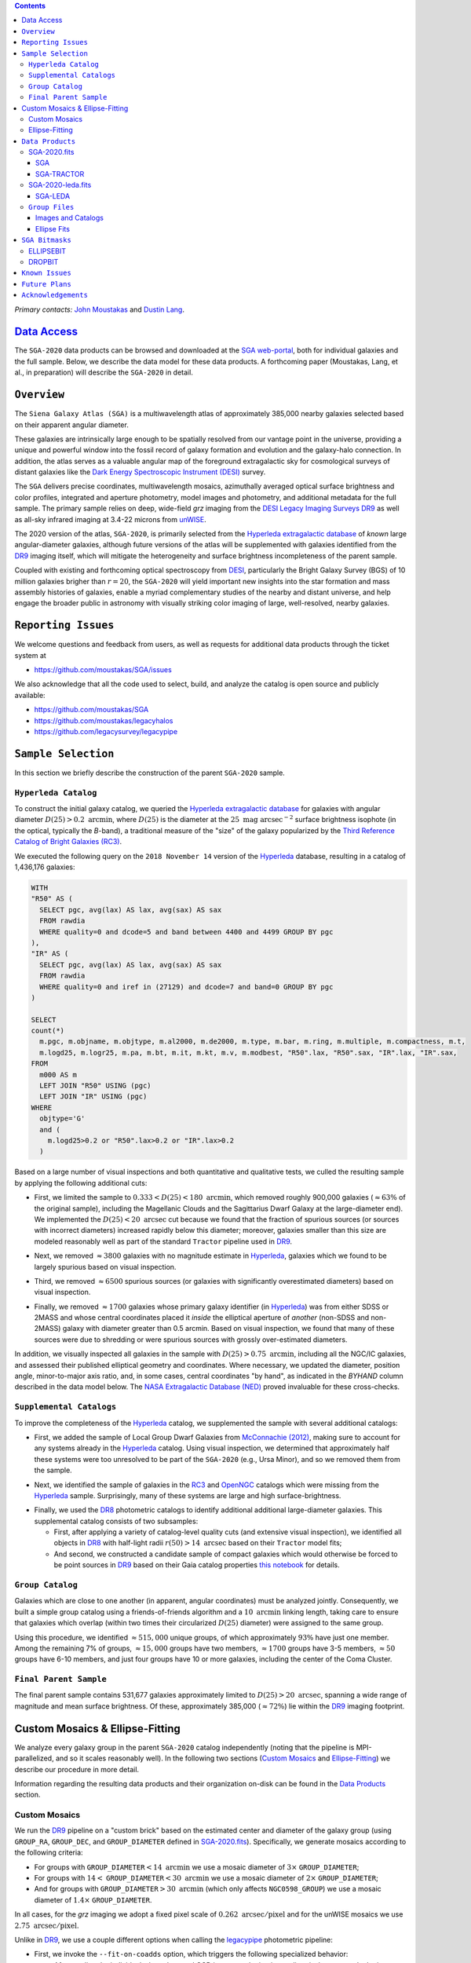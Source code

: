 .. title: Siena Galaxy Atlas 2020
.. slug: sga
.. tags: mathjax
.. description:

.. |deg|    unicode:: U+000B0 .. DEGREE SIGN
.. |Prime|    unicode:: U+02033 .. DOUBLE PRIME

.. class:: pull-right well

.. contents::

*Primary contacts:* `John Moustakas`_ and `Dustin Lang`_.

.. _`John Moustakas`: ../../contact/#other-experts
.. _`Dustin Lang`: ../../contact/#other-experts

`Data Access`_
==============

The ``SGA-2020`` data products can be browsed and downloaded at the `SGA
web-portal`_, both for individual galaxies and the full sample. Below, we
describe the data model for these data products. A forthcoming paper (Moustakas,
Lang, et al., in preparation) will describe the ``SGA-2020`` in detail.

``Overview``
============

The ``Siena Galaxy Atlas (SGA)`` is a multiwavelength atlas of approximately
385,000 nearby galaxies selected based on their apparent angular diameter.

These galaxies are intrinsically large enough to be spatially resolved from our
vantage point in the universe, providing a unique and powerful window into the
fossil record of galaxy formation and evolution and the galaxy-halo
connection. In addition, the atlas serves as a valuable angular map of the
foreground extragalactic sky for cosmological surveys of distant galaxies like
the `Dark Energy Spectroscopic Instrument (DESI)`_ survey.

The ``SGA`` delivers precise coordinates, multiwavelength mosaics, azimuthally
averaged optical surface brightness and color profiles, integrated and aperture
photometry, model images and photometry, and additional metadata for the full
sample. The primary sample relies on deep, wide-field *grz* imaging from the
`DESI Legacy Imaging Surveys DR9`_ as well as all-sky infrared imaging at 3.4-22
microns from `unWISE`_.

The 2020 version of the atlas, ``SGA-2020``, is primarily selected from the
`Hyperleda extragalactic database`_ of *known* large angular-diameter galaxies,
although future versions of the atlas will be supplemented with galaxies
identified from the `DR9`_ imaging itself, which will mitigate the heterogeneity
and surface brightness incompleteness of the parent sample.

Coupled with existing and forthcoming optical spectroscopy from `DESI`_,
particularly the Bright Galaxy Survey (BGS) of 10 million galaxies brigher than
:math:`r=20`, the ``SGA-2020`` will yield important new insights into the star
formation and mass assembly histories of galaxies, enable a myriad complementary
studies of the nearby and distant universe, and help engage the broader public
in astronomy with visually striking color imaging of large, well-resolved,
nearby galaxies.

.. 
 Historical & Scientific Context
 ===============================
 
 Nearby galaxies which are intrinsically large enough to be spatially
 well-resolved (from our vantage point in the universe) provide a unique and
 powerful window into the fossil record of galaxy formation and evolution. In
 these large angular-diameter systems we can carry out exceptionally detailed
 studies of their internal structure, global properties, faint, low
 surface-brightness features, and local and large-scale environments.

 Indeed, existing catalogs and imaging atlases of large, nearby galaxies such as
 the Third Reference Catalog of Bright Galaxies (RC3), the 2MASS Large Galaxy
 Atlas, and the NASA–Sloan Atlas, among others, have had a rich and outsized
 impact on our current understanding of galaxy formation.

``Reporting Issues``
====================

We welcome questions and feedback from users, as well as requests for additional
data products through the ticket system at

- https://github.com/moustakas/SGA/issues

We also acknowledge that all the code used to select, build, and analyze the
catalog is open source and publicly available:

- https://github.com/moustakas/SGA
- https://github.com/moustakas/legacyhalos
- https://github.com/legacysurvey/legacypipe

``Sample Selection``
====================

In this section we briefly describe the construction of the parent ``SGA-2020`` sample.

``Hyperleda Catalog``
---------------------

To construct the initial galaxy catalog, we queried the `Hyperleda extragalactic
database`_ for galaxies with angular diameter :math:`D(25)>0.2\
\mathrm{arcmin}`, where :math:`D(25)` is the diameter at the :math:`25\
\mathrm{mag\ arcsec}^{-2}` surface brightness isophote (in the optical,
typically the `B`-band), a traditional measure of the "size" of the galaxy
popularized by the `Third Reference Catalog of Bright Galaxies (RC3)`_.

We executed the following query on the ``2018 November 14`` version of the
`Hyperleda`_ database, resulting in a catalog of 1,436,176 galaxies:

.. code-block:: sql
                
   WITH
   "R50" AS (
     SELECT pgc, avg(lax) AS lax, avg(sax) AS sax
     FROM rawdia
     WHERE quality=0 and dcode=5 and band between 4400 and 4499 GROUP BY pgc
   ),
   "IR" AS (
     SELECT pgc, avg(lax) AS lax, avg(sax) AS sax
     FROM rawdia
     WHERE quality=0 and iref in (27129) and dcode=7 and band=0 GROUP BY pgc
   )
   
   SELECT
   count(*)
     m.pgc, m.objname, m.objtype, m.al2000, m.de2000, m.type, m.bar, m.ring, m.multiple, m.compactness, m.t, 
     m.logd25, m.logr25, m.pa, m.bt, m.it, m.kt, m.v, m.modbest, "R50".lax, "R50".sax, "IR".lax, "IR".sax,
   FROM
     m000 AS m
     LEFT JOIN "R50" USING (pgc)
     LEFT JOIN "IR" USING (pgc)
   WHERE
     objtype='G'
     and (
       m.logd25>0.2 or "R50".lax>0.2 or "IR".lax>0.2
     )


Based on a large number of visual inspections and both quantitative and
qualitative tests, we culled the resulting sample by applying the following
additional cuts:

* First, we limited the sample to :math:`0.333<D(25)<180\ \mathrm{arcmin}`,
  which removed roughly 900,000 galaxies (:math:`\approx63\%` of the original
  sample), including the Magellanic Clouds and the Sagittarius Dwarf Galaxy at
  the large-diameter end). We implemented the :math:`D(25)<20\ \mathrm{arcsec}`
  cut because we found that the fraction of spurious sources (or sources with
  incorrect diameters) increased rapidly below this diameter; moreover, galaxies
  smaller than this size are modeled reasonably well as part of the standard
  ``Tractor`` pipeline used in `DR9`_.
  
..  
  

* Next, we removed :math:`\approx3800` galaxies with no magnitude estimate in
  `Hyperleda`_, galaxies which we found to be largely spurious based on visual
  inspection.
  
..  
  

* Third, we removed :math:`\approx6500` spurious sources (or galaxies with
  significantly overestimated diameters) based on visual inspection.
  
..  
  

* Finally, we removed :math:`\approx1700` galaxies whose primary galaxy
  identifier (in `Hyperleda`_) was from either SDSS or 2MASS and whose central
  coordinates placed it *inside* the elliptical aperture of *another* (non-SDSS
  and non-2MASS) galaxy with diameter greater than 0.5 arcmin. Based on visual
  inspection, we found that many of these sources were due to shredding or were
  spurious sources with grossly over-estimated diameters.

In addition, we visually inspected all galaxies in the sample with
:math:`D(25)>0.75\ \mathrm{arcmin}`, including all the NGC/IC galaxies, and
assessed their published elliptical geometry and coordinates. Where necessary,
we updated the diameter, position angle, minor-to-major axis ratio, and, in some
cases, central coordinates "by hand", as indicated in the `BYHAND` column
described in the data model below. The `NASA Extragalactic Database (NED)`_
proved invaluable for these cross-checks.

``Supplemental Catalogs``
-------------------------

To improve the completeness of the `Hyperleda`_ catalog, we supplemented the
sample with several additional catalogs:

* First, we added the sample of Local Group Dwarf Galaxies from `McConnachie
  (2012)`_, making sure to account for any systems already in the `Hyperleda`_
  catalog. Using visual inspection, we determined that approximately half these
  systems were too unresolved to be part of the ``SGA-2020`` (e.g., Ursa Minor),
  and so we removed them from the sample.
  
..  
  

* Next, we identified the sample of galaxies in the `RC3`_ and `OpenNGC`_
  catalogs which were missing from the `Hyperleda`_ sample. Surprisingly, many
  of these systems are large and high surface-brightness.
  
..  
  

* Finally, we used the `DR8`_ photometric catalogs to identify additional additional large-diameter
  galaxies. This supplemental catalog consists of two subsamples:

  * First, after applying a variety of catalog-level quality cuts (and extensive
    visual inspection), we identified all objects in `DR8`_ with half-light radii
    :math:`r(50)>14\ \mathrm{arcsec}` based on their ``Tractor`` model fits;

  * And second, we constructed a candidate sample of compact galaxies which
    would otherwise be forced to be point sources in `DR9`_ based on their Gaia
    catalog properties `this notebook`_ for details.

..  
  In addition, Fornax and Sculptor to the [http://link/to/the/cluster/page
  "globular cluster"] sample for special handling in source detection and
  photometry.

``Group Catalog``
-----------------

Galaxies which are close to one another (in apparent, angular coordinates) must
be analyzed jointly. Consequently, we built a simple group catalog using a
friends-of-friends algorithm and a :math:`10\ \mathrm{arcmin}` linking length,
taking care to ensure that galaxies which overlap (within two times their
circularized :math:`D(25)` diameter) were assigned to the same group.

Using this procedure, we identified :math:`\approx515,000` unique groups, of
which approximately :math:`93\%` have just one member. Among the remaining 7% of
groups, :math:`\approx15,000` groups have two members, :math:`\approx1700`
groups have 3-5 members, :math:`\approx50` groups have 6-10 members, and just
four groups have 10 or more galaxies, including the center of the Coma Cluster.

..
  We also identify galaxies lying within and outside the Legacy Surveys imaging
  footprint.

``Final Parent Sample``
-----------------------

The final parent sample contains 531,677 galaxies approximately limited to
:math:`D(25)>20\ \mathrm{arcsec}`, spanning a wide range of magnitude and mean
surface brightness. Of these, approximately 385,000 (:math:`\approx72\%`) lie
within the `DR9`_ imaging footprint.

..
  Note that because of the supplemental catalogs, this sample includes a small
  fraction of sources with `D(25)<20 arcsec`; however we retain these galaxies
  in the parent sample because some of them are historically important NGC/IC
  galaxies.

Custom Mosaics & Ellipse-Fitting
================================

We analyze every galaxy group in the parent ``SGA-2020`` catalog independently
(noting that the pipeline is MPI-parallelized, and so it scales reasonably
well). In the following two sections (`Custom Mosaics`_ and `Ellipse-Fitting`_)
we describe our procedure in more detail. 

Information regarding the resulting data products and their organization on-disk
can be found in the `Data Products`_ section.

Custom Mosaics
--------------

We run the `DR9`_ pipeline on a "custom brick" based on the estimated center and
diameter of the galaxy group (using ``GROUP_RA``, ``GROUP_DEC``, and
``GROUP_DIAMETER`` defined in `SGA-2020.fits`_). Specifically, we generate
mosaics according to the following criteria:

* For groups with ``GROUP_DIAMETER``:math:`<14\ \mathrm{arcmin}` we use a mosaic
  diameter of :math:`3\times` ``GROUP_DIAMETER``;
* For groups with :math:`14<` ``GROUP_DIAMETER``:math:`<30\ \mathrm{arcmin}` we
  use a mosaic diameter of :math:`2\times` ``GROUP_DIAMETER``;
* And for groups with ``GROUP_DIAMETER``:math:`>30\ \mathrm{arcmin}` (which only
  affects ``NGC0598_GROUP``) we use a mosaic diameter of :math:`1.4\times`
  ``GROUP_DIAMETER``.

In all cases, for the *grz* imaging we adopt a fixed pixel scale of
:math:`0.262\ \mathrm{arcsec/pixel}` and for the unWISE mosaics we use
:math:`2.75\ \mathrm{arcsec/pixel}`.

Unlike in `DR9`_, we use a couple different options when calling the
`legacypipe`_ photometric pipeline:

* First, we invoke the ``--fit-on-coadds`` option, which triggers the following
  specialized behavior:
  
  * After reading the individual, sky-subtracted CCD images and rejecting
    outlier pixels, we rescale the inverse variance weights in order to
    downweight the bright central region of the galaxy (even more than from
    Poisson noise). This change was implemented in order to prevent Tractor from
    fitting the central part of the (typically large, high-surface brightness)
    galaxy at the expense of the outer envelope;
  * We generate and write out inverse-variance weighted pixelized PSFs for each
    of the *g*-, *g*-, and *z*-band bandpass based on all the available input
    imaging;
  * We turn off the default behavior of only fitting point sources to objects
    detected within the elliptical mask of each SGA large galaxy;
  * And finally, we continue with source detection and model fitting *on the
    coadded images*, unlike in the normal pipeline (in which source detection
    and model fitting are run on the individual CCDs).
    
..  
  

* Second, we increase the threshold for detecting and deblending sources by
  specifying ``--saddle-fraction 0.2`` (the default value is ``0.1``) and
  ``--saddle-min 4.0`` (versus the default ``2.0``). These parameters control
  the fractional peak height for identifying new sources around existing
  sources, and the minimum required saddle point depth (in units of the standard
  deviation of pixel values above the noise) from existing sources down to new
  sources, respectively. We find these options necessary in order to prevent
  excessive shredding and overfitting of the "resolved" galactic structure in
  individual galaxies (e.g., HII regions).

Ellipse-Fitting
---------------

We measure the multi-band surface brightness profiles of each galaxy in the
``SGA`` using the ellipse-fitting tools in the `astropy`_-affiliated package
`photutils`_. Once again, we analyze each galaxy group independently and use MPI
parallelization to process the full sample.

Specifically, we carry out the following steps for each galaxy group:

1. We begin by reading the ``GROUP_NAME-largegalaxy-tractor.fits`` and
   ``GROUP_NAME-largegalaxy-sample.fits`` catalogs for each group (see the
   `Images and Catalogs`_ section) and reject the following sources from the
   subsequent ellipse-fitting step, if any:
   
   * objects missing from the *Tractor* catalog (i.e., they were dropped during
     *Tractor* modeling);
   * objects with negative *r*-band flux or objects fit by *Tractor* as type
     ``PSF``;
   * galaxies fit as *Tractor* type ``REX`` which have a measured half-light
     radius shape_r :math:`<5\ \mathrm{arcsec}`;
   * galaxies fit as *Tractor* types ``EXP``, ``DEV``, or ``SER`` which have a
     measured half-light radius shape_r :math:`<2\ \mathrm{arcsec}`;

   The first two criteria identify spurious sources in the initial parent
   catalog or objects with grossly over-estimated diameters, and all these
   objects already have been removed from the `SGA-2020.fits`_ catalog.

   The second two criteria identify galaxies which are too small to benefit from
   ellipse-fitting, i.e., they are well-fit by the standard photometric pipeline
   and have been deemed to not require special handling. These sources will
   likely be removed from future versions of the ``SGA``.

2. Next, we read the *grz* images and corresponding inverse variance and model
   images. Here and throughout our analysis we use the *r*-band image as the
   "reference band." We also read the ``GROUP_NAME-largegalaxy-maskbits.fits``
   image (see `Images and Catalogs`_) but only retain the ``BRIGHT``,
   ``MEDIUM``, ``CLUSTER``, ``ALLMASK_G``, ``ALLMASK_R``, and ``ALLMASK_Z`` bits
   (defined in the `DR9 bitmasks`_ page). Hereafter, we refer to this mask as
   the ``starmask``.

   With these data in hand, we carry out the following steps:
   
   * First, we build a ``residual_mask`` which accounts for statistically
     significant differences between the data and the *Tractor* models. In
     detail, we flag all pixels which deviate by more than `5-sigma` (in *any*
     bandpass) from the absolute value of the Gaussian-smoothed residual image,
     which we construct by subtracting the model image from the data and
     smoothing with a `2-pixel` Gaussian kernel. This step obviously masks all
     sources *including* the galaxy of interest, but we restore those pixels in
     the next step. In addition, we iteratively dilate the mask two times and we
     also mask pixels along the border of the mosaic with a border equal to 2%
     the size of the mosaic.
    
   ..  
  
    
   * Next, we iterate on each galaxy in the group from brightest to faintest
     based on its *r*-band flux (from *Tractor*). For each galaxy, we construct
     the model image from all the *Tractor* sources in the field *except the
     galaxy of interest*, and subtract this model image from the data. 

     We then measure the mean elliptical geometry of the galaxy based on the
     second moment of the light distribution using a modified version of
     `Michele Cappellari's mge.find_galaxy`_ algorithm (hereafter, the ``ellipse
     moments``). When computing the ``ellipse moments``, we only use pixels with
     surface brightness :math:`>27\ \mathrm{mag\ arcsec}^{-2}` and we
     median-filter the image with a `3-pixel` boxcar to smooth out any
     small-scale galactic structure.

     Finally, we combine the ``residual_mask`` with the ``starmask`` (using
     Boolean logic), but *unmask* pixels belonging to the galaxy based on the
     ``ellipse moments`` geometry, but using 1.5 times the estimated semi-major
     axis of the galaxy.
    
   ..  
  
    
   * The preceding algorithm fails in fields containing more than one galaxy if
     the central coordinates of one of galaxies is masked by a previous
     (brighter) system. (We consider a source to be impacted if *any* pixels in
     a `5-pixel` diameter box centered on the *Tractor* position of the galaxy
     are masked.) In this case, we iteratively *shrink* the elliptical mask of
     any of the previous galaxies until the central position of the current
     galaxy is unmasked.

     Note that this algorithm is not perfect, particularly in crowded fields
     (e.g., the center of the Coma Cluster), but will be improved in future
     versions of the ``SGA``.
    
   ..  
  
    
   * Another occasional failure mode is if the flux-weighted position of the
     galaxy based on the ``ellipse moments`` differs by the *Tractor* position
     by more than `10 pixels`, which can happen in crowded fields and near
     bright stars and unmasked image artifacts. In this case we revert to using
     the *Tractor* coordinates and model geometry and record this occurance in
     the ``largeshift`` bit (see the `SGA Bitmasks`_ page). 
    
   ..  
  
     
   * Finally, we convert the images to surface brightness in 
     :math:`\mathrm{nanomaggies\ arcsec}^{-2}` and the weight maps to variance
     images in :math:`\mathrm{nanomaggies}^2\ \mathrm{arcsec}^{-4}`.

3. With the images and individual masks for each galaxy in hand, we can now
   measure the multi-band surface-brightness profiles of each galaxy. We assume
   a fixed elliptical geometry based on the ``ellipse moments`` previously
   measured, and robustly determine the surface brightness along the elliptical
   path from the central pixel to two times the estimated semi-major axis of the
   galaxy (based on the ``ellipse moments``), in `1-pixel` (0.262 arcsec)
   intervals.

   In detail, we measure the surface brightness (and the uncertainty) using
   `nclip=2`, `sclip=3`, and `integrmode=median`, i.e., two sigma-clipping
   iterations, a `3-sigma` clipping threshold, and `median` area integration,
   respectively, as documented in the `photutils.isophote.Ellipse.fit_image`_
   method.

   From the *r*-band surface brightness profile, we also robustly measure the
   size of the galaxy at the following surface brightness thresholds: 22, 22.5,
   23, 23.5, 24, 24.5, 25, 25.5, and :math:`26\ \mathrm{mag\ arcsec}^{-2}` . We
   perform this measurement by fitting a linear model to the surface brightness
   profile converted to :math:`\mathrm{mag\ arcsec}^{-2}` vs :math:`r^0.25`
   (which would be a straight line for a de Vaucouleurs galaxy profile), but
   only consider measurements which are within :math:`\pm1\ \mathrm{mag\
   arcsec}^{-2}` of the desired surface brightness threshold. To estimate the
   uncertainty in this radius we generate Monte Carlo realizations of the
   surface brightness profile and use the standard deviation of the resulting
   distribution of radii.

   Finally, we also measure the curve-of-growth in each bandpass using the tools
   in `photutils.aperture`_. Briefly, we integrate the image and variance image
   in each bandpass using elliptical apertures from the center of the galaxy to
   two times its estimated semi-major axis (based on the ``ellipse moments``,
   again, in `1-pixel` or 0.262 arcsec intervals). 

   We fit the curve-of-growth, :math:`m(r)` using the following empirical model
   (taken from `Observational Astronomy by Birney, Gonzalez, & Oesper`_):

   .. math::
                   
      m(r) = m_{1} + m_{0} \left\{1-\exp\left[ -\alpha_{1} \left(\frac{r}{r_{0}}\right)^{-\alpha_{2}} \right]\right\}

   where :math:`m_{1}`, :math:`m_{0}`, :math:`\alpha_{1}`, :math:`\alpha_{2}`,
   and :math:`r_{0}` are constant parameters of the model and *r* is the
   semi-major axis in arcsec. In our analysis we take the radius scale factor
   :math:`r_{0}=10` arcsec to be fixed.

   Note that in the limit :math:`r\rightarrow\infty`, :math:`m_{1}` is the
   total, integrated magnitude, and as :math:`r\rightarrow0`,
   :math:`m_{0}+m_{1}` is the brightness at the center of the galaxy.

   Finally, we package all the measurements, one per galaxy, into an
   `astropy.QTable`_ table (including units on all the quantities), and write
   out the results (as documented in the `Ellipse-Fitting Results`_ section).

``Data Products``
=================

We divide the ``SGA-2020`` into two non-overlapping samples and define the data
model for each catalog below:

* `SGA-2020.fits`_ contains 383,568 galaxies with three-band (*grz*) imaging
  from `DR9`_, spanning :math:`\approx20,000\ \mathrm{deg}^2`. For these systems
  we were able to generate multiband mosaics and measure their
  surface-brightness and color profiles using standard ellipse-fitting
  techniques.
  
..  
  

* `SGA-2020-leda.fits`_ contains the remaining 148,109 galaxies from the parent
  sample which lie *off* the `DR9`_ imaging footprint. (Note that a small number
  of these galaxies are within the boundaries of the footprint but they lack
  three-band coverage and therefore were not analyzed as part of the
  ``SGA-2020``.)

We also define the set of `Group Files`_ we generate, such as the
multi-band mosaics and individual Tractor catalogs.

SGA-2020.fits
-------------

====== ============ ======== ======================
Number EXTNAME      Type     Contents
====== ============ ======== ======================
HDU00  PRIMARY      IMAGE    Empty.
HDU01  SGA_         BINTABLE Ellipse-fitting results.
HDU02  SGA-TRACTOR_ BINTABLE Tractor modeling results.
====== ============ ======== ======================

SGA
~~~

==================== ============ =========================================== ===============================================
Name                 Type         Units                                       Description
==================== ============ =========================================== ===============================================
``SGA_ID``           int64                                                    Unique identifier.
``GALAXY``           char[29]                                                 Unique galaxy name.
``PGC``              int64                                                    Unique identifier from the `Principal Catalogue of Galaxies`_ (-1 if none or not known).
``SGA_RA``           float64      degree                                      Right ascension (J2000).
``SGA_DEC``          float64      degree                                      Declination (J2000).
``MORPHTYPE``        char[21]                                                 Visual morphological type from `Hyperleda`_ (if available).
``PA_LEDA``          float32      degree                                      Galaxy position angle, measured positive clockwise from North.
``D25_LEDA``         float32      arcmin                                      Approximate diameter at the :math:`25\ \mathrm{mag}/\mathrm{arcsec}^2` (optical) surface brightness isophote, from `Hyperleda`_.
``BA_LEDA``          float32                                                  Ratio of the semi-minor axis to the semi-major axis.
``Z_LEDA``           float32                                                  Heliocentric redshift from `HyperLeda`_. *Note: a missing value, represented with -1.0, does not imply that no redshift exists*.
``SB_D25_LEDA``      float32      Vega :math:`\mathrm{mag}/\mathrm{arcsec}^2` Mean surface brightness within ``D25_LEDA`` based on the brightness in ``MAG_LEDA``.
``MAG_LEDA``         float32      Vega mag                                    Approximate brightness (*Note: this magnitude estimate is heterogeneous in both bandpass and aperture but for most galaxies it is measured in the B-band within ``D25_LEDA``; use with care*.)
``BYHAND``           boolean                                                  Flag indicating that one or more quantities (``RA``, ``DEC``, ``D25_LEDA``, ``PA_LEDA``, ``BA_LEDA``, or ``MAG_LEDA`` were changed from their published `HyperLeda`_ values, generally based on visual inspection.) 
``REF``              char[13]                                                 Unique reference name indicating the original source of the object, as described in `Sample Selection`_: ``LEDA-20181114``, ``LGDWARFS``, ``RC3``, ``OpenNGC``, or ``DR8``.
``GROUP_ID``         int64                                                    Unique group number.
``GROUP_NAME``       char[35]                                                 Unique group name, constructed from the name of its largest member (based on ``D25_LEDA``) and the suffix ``_GROUP`` (e.g., ``PGC193199_GROUP``).
``GROUP_MULT``       int16                                                    Group multiplicity (i.e., number of group members from the parent sample).
``GROUP_PRIMARY``    boolean                                                  Flag indicating the primary (i.e., largest) group member.
``GROUP_RA``         float64      degree                                      Right ascencion of the group weighted by ``D25_LEDA``.
``GROUP_DEC``        float64      degree                                      Declination of the group weighted by ``D25_LEDA``.
``GROUP_DIAMETER``   float32      arcmin                                      Approximate group diameter. For groups with a single galaxy this quantity equals ``D25_LEDA``. For galaxies with multiple members, we estimate the diameter of the group as the maximum separation of all the pairs of group members (plus their ``D25_LEDA`` diameter).
``BRICKNAME``        char[8]                                                  Name of brick, encoding the brick sky position, e.g. "1126p222" is centered on RA=112.6, Dec=+22.2. 
``DIAM``             float32      arcmin                                      Galaxy semi-major axis diameter measured at the :math:`26\ \mathrm{mag}/\mathrm{arcsec}^2\ r`-band isophote based on ``RADIUS_SB26``. If the *r*-band surface-brightness profile could not be measured at this level, the diameter is set equal to :math:`2.5\times` ``RADIUS_SB25`` or :math:`1.5\times` ``D25_LEDA``, in that order of priority.
``DIAM_REF``         char[4]                                                  Reference indicating the origin of the ``DIAM`` measurement: ``SB26``, ``SB25``, or ``LEDA``.
``PA``               float32      degree                                      Galaxy position angle, measured positive clockwise from North, as measured from the ``ellipse moments`` (or equivalent to ``PA_LEDA`` if the ``ellipse moments`` could not be measured).
``BA``               float32                                                  Minor-to-major axis ratio, as measured from the ``ellipse moments`` (or equivalent to ``BA_LEDA`` if the ``ellipse moments`` could not be measured).
``ELLIPSEBIT``       int32                                                    See the `SGA Bitmasks`_ documentation.
``RADIUS_SB22``      float32      arcsec                                      Semi-major axis length at the :math:`\mu=22\ \mathrm{mag}\ \mathrm{arcsec}^{-2}` isophote in the *r*-band (-1 if not measured).
``RADIUS_SB22.5``    float32      arcsec                                      Like ``RADIUS_SB22`` but measured at the :math:`\mu=22.5\ \mathrm{mag}\ \mathrm{arcsec}^{-2}` isophote.
``RADIUS_SB23``      float32      arcsec                                      Like ``RADIUS_SB22`` but measured at the :math:`\mu=23\ \mathrm{mag}\ \mathrm{arcsec}^{-2}` isophote.
``RADIUS_SB23.5``    float32      arcsec                                      Like ``RADIUS_SB22`` but measured at the :math:`\mu=23.5\ \mathrm{mag}\ \mathrm{arcsec}^{-2}` isophote.
``RADIUS_SB24``      float32      arcsec                                      Like ``RADIUS_SB22`` but measured at the :math:`\mu=24\ \mathrm{mag}\ \mathrm{arcsec}^{-2}` isophote.
``RADIUS_SB24.5``    float32      arcsec                                      Like ``RADIUS_SB22`` but measured at the :math:`\mu=24.5\ \mathrm{mag}\ \mathrm{arcsec}^{-2}` isophote.
``RADIUS_SB25``      float32      arcsec                                      Like ``RADIUS_SB22`` but measured at the :math:`\mu=25\ \mathrm{mag}\ \mathrm{arcsec}^{-2}` isophote.
``RADIUS_SB25.5``    float32      arcsec                                      Like ``RADIUS_SB22`` but measured at the :math:`\mu=25.5\ \mathrm{mag}\ \mathrm{arcsec}^{-2}` isophote.
``RADIUS_SB26``      float32      arcsec                                      Like ``RADIUS_SB22`` but measured at the :math:`\mu=26\ \mathrm{mag}\ \mathrm{arcsec}^{-2}` isophote.
``G_MAG_SB22``       float32      AB mag                                      *g*-band magnitude measured within ``RADIUS_SB22`` (-1 if not measured).
``R_MAG_SB22``       float32      AB mag                                      *r*-band magnitude measured within ``RADIUS_SB22`` (-1 if not measured).
``Z_MAG_SB22``       float32      AB mag                                      *z*-band magnitude measured within ``RADIUS_SB22`` (-1 if not measured).
``G_MAG_SB22.5``     float32      AB mag                                      Like ``G_MAG_SB22`` but measured within ``RADIUS_SB22.5``.
``R_MAG_SB22.5``     float32      AB mag                                      Like ``R_MAG_SB22`` but measured within ``RADIUS_SB22.5``.
``Z_MAG_SB22.5``     float32      AB mag                                      Like ``Z_MAG_SB22`` but measured within ``RADIUS_SB22.5``.
``G_MAG_SB23``       float32      AB mag                                      Like ``G_MAG_SB22`` but measured within ``RADIUS_SB23``.
``R_MAG_SB23``       float32      AB mag                                      Like ``R_MAG_SB22`` but measured within ``RADIUS_SB23``.
``Z_MAG_SB23``       float32      AB mag                                      Like ``Z_MAG_SB22`` but measured within ``RADIUS_SB23``.
``G_MAG_SB23.5``     float32      AB mag                                      Like ``G_MAG_SB22`` but measured within ``RADIUS_SB23.5``.
``R_MAG_SB23.5``     float32      AB mag                                      Like ``R_MAG_SB22`` but measured within ``RADIUS_SB23.5``.
``Z_MAG_SB23.5``     float32      AB mag                                      Like ``Z_MAG_SB22`` but measured within ``RADIUS_SB23.5``.
``G_MAG_SB24``       float32      AB mag                                      Like ``G_MAG_SB22`` but measured within ``RADIUS_SB24``.
``R_MAG_SB24``       float32      AB mag                                      Like ``R_MAG_SB22`` but measured within ``RADIUS_SB24``.
``Z_MAG_SB24``       float32      AB mag                                      Like ``Z_MAG_SB22`` but measured within ``RADIUS_SB24``.
``G_MAG_SB24.5``     float32      AB mag                                      Like ``G_MAG_SB22`` but measured within ``RADIUS_SB24.5``.
``R_MAG_SB24.5``     float32      AB mag                                      Like ``R_MAG_SB22`` but measured within ``RADIUS_SB24.5``.
``Z_MAG_SB24.5``     float32      AB mag                                      Like ``Z_MAG_SB22`` but measured within ``RADIUS_SB24.5``.
``G_MAG_SB25``       float32      AB mag                                      Like ``G_MAG_SB22`` but measured within ``RADIUS_SB25``.
``R_MAG_SB25``       float32      AB mag                                      Like ``R_MAG_SB22`` but measured within ``RADIUS_SB25``.
``Z_MAG_SB25``       float32      AB mag                                      Like ``Z_MAG_SB22`` but measured within ``RADIUS_SB25``.
``G_MAG_SB25.5``     float32      AB mag                                      Like ``G_MAG_SB22`` but measured within ``RADIUS_SB25.5``.
``R_MAG_SB25.5``     float32      AB mag                                      Like ``R_MAG_SB22`` but measured within ``RADIUS_SB25.5``.
``Z_MAG_SB25.5``     float32      AB mag                                      Like ``Z_MAG_SB22`` but measured within ``RADIUS_SB25.5``.
``G_MAG_SB26``       float32      AB mag                                      Like ``G_MAG_SB22`` but measured within ``RADIUS_SB26``.
``R_MAG_SB26``       float32      AB mag                                      Like ``R_MAG_SB22`` but measured within ``RADIUS_SB26``.
``Z_MAG_SB26``       float32      AB mag                                      Like ``Z_MAG_SB22`` but measured within ``RADIUS_SB26``.
``G_MAG_TOT``        float32      AB mag                                      Estimate of the total, integrated *g*-band magnitude based on a fit to the *g*-band curve of growth (-1 if not measured). *May be very incorrect depending on the quality of the fit; use with caution!*
``R_MAG_TOT``        float32      AB mag                                      Like ``G_MAG_TOT`` but in the *r*-band.
``Z_MAG_TOT``        float32      AB mag                                      Like ``G_MAG_TOT`` but in the *z*-band.
==================== ============ =========================================== ===============================================

SGA-TRACTOR
~~~~~~~~~~~

This binary table is row-matched to the `SGA`_ table in the preceding HDU and
contains all the columns documented in `DR9 Tractor catalogs`_ documentation,
supplemented (for convenience) with ``SGA_ID``. All sources in this table have
``REF_CAT=="L3"`` and ``REF_ID`` is identical to ``SGA_ID``, as described in the
`external catalogs documentation`_.

SGA-2020-leda.fits
------------------

====== ============ ======== ======================
Number EXTNAME      Type     Contents
====== ============ ======== ======================
HDU00  PRIMARY      IMAGE    Empty.
HDU01  SGA-LEDA_    BINTABLE Metadata based on the parent catalog.
====== ============ ======== ======================

SGA-LEDA
~~~~~~~~

==================== ============ =========================================== ===============================================
Name                 Type         Units                                       Description
==================== ============ =========================================== ===============================================
``SGA_ID``           int64                                                    Unique identifier.
``GALAXY``           char[29]                                                 Unique galaxy name.
``PGC``              int64                                                    Unique identifier from the `Principal Catalogue of Galaxies`_ (-1 if none or not known).
``SGA_RA``           float64      degree                                      Right ascension (J2000).
``SGA_DEC``          float64      degree                                      Declination (J2000).
``MORPHTYPE``        char[21]                                                 Visual morphological type from `Hyperleda`_ (if available).
``PA_LEDA``          float32      degree                                      Galaxy position angle, measured positive clockwise from North.
``D25_LEDA``         float32      arcmin                                      Approximate diameter at the :math:`25\ \mathrm{mag}/\mathrm{arcsec}^2` (optical) surface brightness isophote, from `Hyperleda`_.
``BA_LEDA``          float32                                                  Ratio of the semi-minor axis to the semi-major axis.
``Z_LEDA``           float32                                                  Heliocentric redshift from `HyperLeda`_. *Note: a missing value, represented with -1.0, does not imply that no redshift exists*.
``SB_D25_LEDA``      float32      Vega :math:`\mathrm{mag}/\mathrm{arcsec}^2` Mean surface brightness within ``D25_LEDA`` based on the brightness in ``MAG_LEDA``.
``MAG_LEDA``         float32      Vega mag                                    Approximate brightness (*Note: this magnitude estimate is heterogeneous in both bandpass and aperture but for most galaxies it is measured in the B-band within ``D25_LEDA``; use with care*.)
``BYHAND``           boolean                                                  Flag indicating that one or more quantities (``RA``, ``DEC``, ``D25_LEDA``, ``PA_LEDA``, ``BA_LEDA``, or ``MAG_LEDA`` were changed from their published `HyperLeda`_ values, generally based on visual inspection.) 
``REF``              char[13]                                                 Unique reference name indicating the original source of the object, as described in `Sample Selection`_: ``LEDA-20181114``, ``LGDWARFS``, ``RC3``, ``OpenNGC``, or ``DR8``.
``GROUP_ID``         int64                                                    Unique group number.
``GROUP_NAME``       char[35]                                                 Unique group name, constructed from the name of its largest member (based on ``D25_LEDA``) and the suffix ``_GROUP`` (e.g., ``PGC193199_GROUP``).
``GROUP_MULT``       int16                                                    Group multiplicity (i.e., number of group members from the parent sample).
``GROUP_PRIMARY``    boolean                                                  Flag indicating the primary (i.e., largest) group member.
``GROUP_RA``         float64      degree                                      Right ascencion of the group weighted by ``D25_LEDA``.
``GROUP_DEC``        float64      degree                                      Declination of the group weighted by ``D25_LEDA``.
``GROUP_DIAMETER``   float32      arcmin                                      Approximate group diameter. For groups with a single galaxy this quantity equals ``D25_LEDA``. For galaxies with multiple members, we estimate the diameter of the group as the maximum separation of all the pairs of group members (plus their ``D25_LEDA`` diameter).
``BRICKNAME``        char[8]                                                  Name of brick, encoding the brick sky position, e.g. "1126p222" is centered on RA=112.6, Dec=+22.2. 
``DROPBIT``          int32                                                    See the `SGA Bitmasks`_ documentation.
==================== ============ =========================================== ===============================================

``Group Files``
---------------

For each galaxy group in the ``SGA-2020`` (i.e., each row in `SGA-2020.fits`_)
we produce the set of files documented in the `Images and Catalogs`_ table,
below, and described in the `Custom Mosaics & Ellipse-Fitting`_ section.

These files are organized into the directory structure ``RASLICE/GROUP_NAME``,
where ``GROUP_NAME`` is the name of the galaxy group and ``RASLICE``
(``000-359``) is the one-degree wide *slice* of the sky that the object belongs
to.

For example, in Python:

.. code-block:: python

   RASLICE = '{:06d}'.format(int(GROUP_RA*1000))[:3]
   
Images and Catalogs
~~~~~~~~~~~~~~~~~~~

The table below documents the nominal set of files produced by the ``SGA``
pipeline. Many of these files are standard `DR9`_ data products (see the `DR9
files documentation`_), although slightly different inputs than those used for
nominal `DR9`_ processing (see `Custom Mosaics`_ for more details) and with
names which are specific to the ``SGA``.

============================================================================== ================================================
File                                                                           Description
============================================================================== ================================================
**DR9 Pipeline Catalogs**
-------------------------------------------------------------------------------------------------------------------------------
``GROUP_NAME``-ccds-[north,south].fits                                         Input table of ``north`` or ``south`` `CCDs`_ used to generate the optical image stacks.  
``GROUP_NAME``-largegalaxy-blobs.fits.gz                                       Enumerated segmentation ("blob") image (see the `metrics`_ documentation); may be removed in future releases.
``GROUP_NAME``-largegalaxy-tractor.fits                                        `Tractor catalog`_ of all detected sources in the field.
**DR9 Pipeline Mosaics and Catalogs**                                          
-------------------------------------------------------------------------------------------------------------------------------
``GROUP_NAME``-largegalaxy-maskbits.fits.fz                                    Image encoding the `DR9 bitmasks`_ contributing to each pixel (see also the `DR9 image stacks`_ documentation).
``GROUP_NAME``-largegalaxy-outlier-mask.fits.fz                                Image of pixels rejecting during outlier masking (see the `metrics`_ documentation); may be removed in future releases.
``GROUP_NAME``-depth-`[g,r,z]`.fits.fz                                         Image of the depth :math:`5\sigma` point-source depth at each pixel (see also the `DR9 image stacks`_ documentation).
``GROUP_NAME``-largegalaxy-psf-`[g,r,z]`.fits.fz                               Postage stamp of the inverse-variance weighted mean pixelized *grz* PSF at the center of the field (see the `PSF documentation`_ for more details). 
``GROUP_NAME``-largegalaxy-`[image,invvar,model]`-`[g,r,z]`.fits.fz            Inverse-variance weighted image, inverse variance image, and *Tractor* model image based on the input *grz* imaging (see the `DR9 image stacks`_ documentation for more details).
``GROUP_NAME``-largegalaxy-`[image,model,resid]`-grz.jpg                       JPEG visualization of the data, model, and residual *grz* mosaics.
``GROUP_NAME``-`[image,invvar]`-`[W1,W2,W3,W4]`.fits.fz                        Inverse-variance weighted image and inverse variance image based on the input *W1-W4* imaging (see the `DR9 image stacks`_ documentation for more details). *Note: there is no ``largegalaxy`` prefix because the data used to generate these files is independent of the SGA.*
``GROUP_NAME``-largegalaxy-model-`[W1,W2,W3,W4]`.fits.fz                       unWISE *Tractor* model *W1-W4* mosaic based on the forced photometry technique used in `DR9`_. *Note that the ``largegalaxy`` prefix is present because the Tractor models used to generate this image rely on assumptions made specifically for the SGA.*
``GROUP_NAME``-`[image,model`]-W1W2.jpg                                        JPEG visualization of the data and model *W1W2* mosaics.
**SGA Pipeline Files**                                                         
-------------------------------------------------------------------------------------------------------------------------------
``GROUP_NAME``-largegalaxy-sample.fits                                         Catalog of (one or more) galaxies from `SGA-2020.fits`_ belonging to this group.
``GROUP_NAME``-largegalaxy-``SGA_ID``-ellipse.fits                             See the `Ellipse Fits`_ data model; note that this file may be missing (for the galaxy of a given ``SGA_ID``) if ellipse-fitting failed or is not carried out (see ``SGA Bitmasks``).
``GROUP_NAME``-coadds.log                                                      Logging output for the *coadds* stage of the pipeline; may be missing in some cases.
``GROUP_NAME``-ellipse.log                                                     Logging output for the *ellipse* stage of the pipeline; may be missing in some cases.
``GROUP_NAME``-largegalaxy-coadds.isdone                                       Zero-byte file indicating successful completion of the *coadds* stage of the pipeline; can be ignored.
``GROUP_NAME``-largegalaxy-ellipse.isdone                                      Zero-byte file indicating successful completion of the *ellipse* stage of the pipeline; can be ignored.
============================================================================== ================================================

Ellipse Fits
~~~~~~~~~~~~

We produce a single FITS table to store the ellipse-fitting results for each
galaxy in the ``SGA-2020`` which could be ellipse-fit (see the
`Ellipse-Fitting`_ documentation for more details).

Many of the ellipse-fitting measurements are taken directly from the
`photutils.isophote.IsophoteList`_ attributes, although in many cases the column
names have been renamed for clarity. 

..
 ====== ============ ======== ======================
 Number EXTNAME      Type     Contents
 ====== ============ ======== ======================
 HDU00  PRIMARY      IMAGE    Empty.
 HDU01  ELLIPSE      BINTABLE Ellipse-fitting results for a single galaxy.
 ====== ============ ======== ======================

================================================== ========== ============================================== ===============================================
Name                                               Type       Units                                          Description
================================================== ========== ============================================== ===============================================
``SGA_ID``                                         int64                                                     See `SGA-2020.fits`_.
``GALAXY``                                         char[?]                                                   See `SGA-2020.fits`_.
``RA``                                             float64    degree                                         See `SGA-2020.fits`_.
``DEC``                                            float64    degree                                         See `SGA-2020.fits`_.
``PGC``                                            int64                                                     See `SGA-2020.fits`_.
``PA_LEDA``                                        float32    degree                                         See `SGA-2020.fits`_.
``BA_LEDA``                                        float32                                                   See `SGA-2020.fits`_.
``D25_LEDA``                                       float32    arcmin                                         See `SGA-2020.fits`_.
``BANDS``                                          char[1][3]                                                List of bandpasses fitted (here, always `g,r,z`).
``REFBAND``                                        char[1]                                                   Reference band (here, always `r`).
``REFPIXSCALE``                                    float32    arcsec/pixel                                   Pixel scale in ``REFBAND``.
``SUCCESS``                                        boolean                                                   Flag indicating ellipse-fitting success or failure.
``FITGEOMETRY``                                    boolean                                                   Flag indicating whether the ellipse geometry was allowed to vary with semi-major axis (here, always ``False``).
``INPUT_ELLIPSE``                                  boolean                                                   Flag indicating whether ellipse parameters were passed from an external file (here, always ``False``).
``LARGESHIFT``                                     boolean                                                   Flag indicating that the light-weighted center (from the ``ellipse moments``) is different from the *Tractor* position by more than 10 pixels in either dimension.
``RA_X0``                                          float64    degree                                         Right ascension (J2000) at pixel position ``X0``.
``DEC_Y0``                                         float64    degree                                         Declination (J2000) at pixel position ``Y0``.
``X0``                                             float32    pixel                                          Light-weighted position along the *x*-axis (from ``ellipse moments``).
``Y0``                                             float32    pixel                                          Light-weighted position along the *y*-axis (from ``ellipse moments``).
``EPS``                                            float32                                                   Ellipticity :math:`e=1-b/a`, where :math:`b/a` is the semi-minor to semi-major axis ratio ``BA`` given in the `SGA-2020.fits`_ table.
``PA``                                             float32    degree                                         Galaxy position angle (astronomical convention, measured clockwise from North); equivalent to ``PA`` in the `SGA-2020.fits`_ table.
``THETA``                                          float32    degree                                         Galaxy position angle (physics convention, measured clockwise from the *x*-axis), and given by [:math:`(270-PA)` mod 180].
``MAJORAXIS``                                      float32    pixel                                          Light-weighted length of the semi-major axis (from ``ellipse moments``).
``MAXSMA``                                         float32    pixel                                          Maximum semi-major axis length used for the ellipse-fitting and curve-of-growth measurements (typically taken to be :math:`2\times` ``MAJORAXIS``).
``INTEGRMODE``                                     char[6]                                                   `photutils.isophote.Ellipse.fit_image`_ integration mode (here, always *median*).
``SCLIP``                                          int16                                                     `photutils.isophote.Ellipse.fit_image`_ sigma-clipping (here, always *3*).
``NCLIP``                                          int16                                                     Number of `photutils.isophote.Ellipse.fit_image`_ sigma-clipping iterations (here, always *3*).
``PSFSIZE_[G,R,Z]``                                float32    arcsec                                         Mean width of the point-spread function over the full mosaic (derived from the ``PSFSIZE_[G,R,Z]`` columns in the `Tractor catalogs`_).
``PSFDEPTH_[G,R,Z]``                               float32    mag                                            Mean :math:`5\hbox{-}\sigma` depth over the full mosaic (derived from the ``PSFDEPTH_[G,R,Z]`` columns in the `Tractor catalogs`_).
``MW_TRANSMISSION_[G,R,Z]``                        float32                                                   Galactic transmission fraction (taken from the corresponding `Tractor catalog`_ at the central coordinates of the galaxy).
``REFBAND_WIDTH``                                  float32    pixel                                          Width of the optical mosaics in ``REFBAND``.
``REFBAND_HEIGHT``                                 float32    pixel                                          Height of the optical mosaics in ``REFBAND`` (always equal to ``REFBAND_WIDTH``).
``[G,R,Z]_SMA``                                    float32[N] pixel                                          Semi-major axis position, where ``N`` is the total number of (pixel) samples along the semi-major axis.
``[G,R,Z]_INTENS``                                 float32[N] :math:`\mathrm{nanomaggies}/\mathrm{arcsec}^2` Linear surface brightness at the semi-major axis position given by ``[G,R,Z]_SMA``.
``[G,R,Z]_INTENS_ERR``                             float32[N] :math:`\mathrm{nanomaggies}/\mathrm{arcsec}^2` Uncertainty in ``[G,R,Z]_INTENS`` (:math:`1\sigma`).
``[G,R,Z]_EPS``                                    float32[N]                                                Ellipticity along the semi-major axis; here, taken to be fixed at the value given by ``EPS``.
``[G,R,Z]_EPS_ERR``                                float32[N]                                                Uncertainty in ``[G,R,Z]_EPS`` (:math:`1\sigma`).
``[G,R,Z]_PA``                                     float32[N] degree                                         Position angle along the semi-major axis; here, taken to be fixed at the value given by ``PA``.
``[G,R,Z]_PA_ERR``                                 float32[N] degree                                         Uncertainty in ``[G,R,Z]_PA`` (:math:`1\sigma`).
``[G,R,Z]_X0``                                     float32[N] pixel                                          Pixel coordinate of the ellipse along the *x*-axis; here, taken to be fixed at the value given by ``X0``.
``[G,R,Z]_X0_ERR``                                 float32[N] pixel                                          Uncertainty in ``[G,R,Z]_X0`` (:math:`1\sigma`).
``[G,R,Z]_Y0``                                     float32[N] pixel                                          Pixel coordinate of the ellipse along the *x*-axis; here, taken to be fixed at the value given by ``Y0``.
``[G,R,Z]_Y0_ERR``                                 float32[N] pixel                                          Uncertainty in ``[G,R,Z]_Y0`` (:math:`1\sigma`).                       
``[G,R,Z]_A3``                                     float32[N]                                                Third-order harmonic coefficient (see `photutils.isophote.IsophoteList`_); not used.
``[G,R,Z]_A3_ERR``                                 float32[N]                                                Uncertainty in ``[G,R,Z]_A3`` (:math:`1\sigma`).                       
``[G,R,Z]_A4``                                     float32[N]                                                Fourth-order harmonic coefficient (see `photutils.isophote.IsophoteList`_); not used.
``[G,R,Z]_A4_ERR``                                 float32[N]                                                Uncertainty in ``[G,R,Z]_A4`` (:math:`1\sigma`).                       
``[G,R,Z]_RMS``                                    float32[N] :math:`\mathrm{nanomaggies}/\mathrm{arcsec}^2` Root-mean-square of the surface brightness along the elliptical path (see `photutils.isophote.IsophoteList`_).
``[G,R,Z]_PIX_STDDEV``                             float32[N] :math:`\mathrm{nanomaggies}/\mathrm{arcsec}^2` Estimate of the pixel standard deviation along the elliptical path (see `photutils.isophote.IsophoteList`_).
``[G,R,Z]_STOP_CODE``                              int16[N]                                                  Fitting stop code (see `photutils.isophote.IsophoteList`_ and `photutils.isophote.Isophote`_).
``[G,R,Z]_NDATA``                                  int16[N]                                                  Number of data points used for the fit (see `photutils.isophote.IsophoteList`_).
``[G,R,Z]_NFLAG``                                  int16[N]                                                  Number of points rejected during the fit (see `photutils.isophote.IsophoteList`_).
``[G,R,Z]_NITER``                                  int16[N]                                                  Number of fitting iterations (see `photutils.isophote.IsophoteList`_).
``[G,R,Z]_COG_SMA``                                float32[M] pixel                                          Semi-major axis position for the curve-of-growth aperture photometry measurements, where ``M`` is the total number of samples (in `arcsec`) along the semi-major axis.
``[G,R,Z]_COG_MAG``                                float32[M] mag                                            Aperture photometry within the semi-major axis given by ``[G,R,Z]_COG_SMA``.
``[G,R,Z]_COG_MAGERR``                             float32[M] mag                                            Uncertainty in ``[G,R,Z]_COG_MAG`` (:math:`1\sigma`).                       
``[G,R,Z]_COG_PARAMS_MTOT``                        float32    mag                                            Best-fitting parameter :math:`m_{1}` based on the fit to the curve of growth (see the `Ellipse-Fitting`_ section).
``[G,R,Z]_COG_PARAMS_M0``                          float32    mag                                            Best-fitting parameter :math:`m_{0}` based on the fit to the curve of growth (see the `Ellipse-Fitting`_ section).
``[G,R,Z]_COG_PARAMS_ALPHA1``                      float32                                                   Best-fitting parameter :math:`\alpha_{1}` based on the fit to the curve of growth (see the `Ellipse-Fitting`_ section).
``[G,R,Z]_COG_PARAMS_ALPHA2``                      float32                                                   Best-fitting parameter :math:`\alpha_{2}` based on the fit to the curve of growth (see the `Ellipse-Fitting`_ section).
``[G,R,Z]_COG_PARAMS_CHI2``                        float32                                                   Reduced :math:`\chi^{2}` of the fit to the curve of growth. *Note: large values of :math:`\chi^{2}` indicate a poor or problematic fit and should be inspected.*
``RADIUS_SB[23,23.5,24,24.5,25,25.5,26]``          float32                                                   d
``RADIUS_SB[23,23.5,24,24.5,25,25.5,26]_ERR``      float32                                                   d
``[G,R,Z]_MAG_SB[23,23.5,24,24.5,25,25.5,26]``     float32                                                   d
``[G,R,Z]_MAG_SB[23,23.5,24,24.5,25,25.5,26]_ERR`` float32                                                   d
================================================== ========== ============================================== ===============================================

``SGA Bitmasks``
================

.. 
 ELLIPSEBITS = dict(
     largeshift = 2**0,      # >10-pixel shift in the flux-weighted center
     rex_toosmall = 2**1,    # type == REX & shape_r < 5
     notrex_toosmall = 2**2, # type != REX & shape_r < 2
     failed = 2**3,          # ellipse-fitting failed
     notfit = 2**4,          # not ellipse-fit
     indropcat = 2**5,       # in the dropcat catalog
     )

The following tables document why an object could not be included in the
`SGA-2020.fits`_ catalog. The bits are enumerated as a power (i.e. ``3`` written
in a column of bits means `two-to-the-power-of-3`).

E.g., in Python, the expression (``ELLIPSEBIT \& 2^1 != 0``) would return all
the objects without *grz* coverage.


ELLIPSEBIT
----------

=== =================== ===============================
Bit Name                Description
=== =================== ===============================
0   ``LARGESHIFT``      :math:`>10`-pixel shift between the *Tractor* and intensity-weighted galaxy position. In this case we adopt the *Tractor* position. 
1   ``REX_TOOSMALL``    Large 
2   ``NOTREX_TOOSMALL`` dd
3   ``FAILED``          
4   ``NOTFIT``          
5   ``INDROPCAT``
=== =================== ===============================

DROPBIT
-------

=== ===========  ===============================
Bit Name         Description
=== ===========  ===============================
0   ``NOTFIT``   d
1   ``NOGRZ``    d
2   ``MASKED``   d
3   ``DROPPED``  d          
4   ``ISPSF``    d
5   ``NEGFLUX``  d
=== ===========  ===============================


``Known Issues``
================

Some known issues include:

* Talk about the largest galaxies that were not ellipse-fit, including NGC0598.


``Future Plans``
================

* Infrared surface-brightness profiles in ``W1-W4``.


``Acknowledgements``
====================

Write me.

.. _`Data Access`: https://sga.legacysurvey.org
.. _`SGA web-portal`: https://sga.legacysurvey.org
.. _`DESI Legacy Imaging Surveys DR9`: ../../dr9
.. _`DR9`: ../../dr9
.. _`unWISE`: http://unwise.me
.. _`Dark Energy Spectroscopic Instrument (DESI)`: http://desi.lbl.gov
.. _`DESI`: http://desi.lbl.gov
.. _`HyperLeda`: http://leda.univ-lyon1.fr/
.. _`HyperLeda extragalactic database`: http://leda.univ-lyon1.fr/
.. _`Third Reference Catalog of Bright Galaxies (RC3)`: https://vizier.u-strasbg.fr/viz-bin/VizieR?-source=VII/155
.. _`RC3`: https://vizier.u-strasbg.fr/viz-bin/VizieR?-source=VII/155
.. _`NASA Extragalactic Database (NED)`: https://ned.ipac.caltech.edu
.. _`McConnachie (2012)`: https://ui.adsabs.harvard.edu/abs/2012AJ....144....4M/abstract
.. _`OpenNGC`: https://github.com/mattiaverga/OpenNGC
.. _`DR8`: ../../dr8
.. _`this notebook`: https://github.com/legacysurvey/legacypipe/blob/master/doc/nb/lslga-from-gaia.ipynb
.. _`Principal Catalogue of Galaxies`: https://ui.adsabs.harvard.edu/abs/1989A%26AS...80..299P/abstract
.. _`DR9 Tractor catalogs`: ../catalogs
.. _`external catalogs documentation`: ../../external/#sga-large-galaxies
.. _`DR9 files documentation`: ../files
.. _`legacypipe`: https://github.com/legacysurvey/legacypipe
.. _`CCDs`: ../files/#survey-ccds-camera-dr9-fits-gz
.. _`metrics`: ../files/#other-files
.. _`DR9 image stacks`: ../files/#image-stacks-region-coadd
.. _`DR9 bitmasks`: ../bitmasks
.. _`Tractor catalog`: ../catalogs
.. _`Tractor catalogs`: ../catalogs
.. _`PSF documentation`: ../description/#psf
.. _`astropy`: https://docs.astropy.org/en/stable 
.. _`photutils`: https://photutils.readthedocs.io/en/stable/isophote.html
.. _`photutils.isophote.Ellipse.fit_image`: https://photutils.readthedocs.io/en/stable/api/photutils.isophote.Ellipse.html#photutils.isophote.Ellipse.fit_image 
.. _`photutils.isophote.IsophoteList`: https://photutils.readthedocs.io/en/stable/api/photutils.isophote.IsophoteList.html#photutils.isophote.IsophoteList
.. _`photutils.isophote.Isophote`: https://photutils.readthedocs.io/en/stable/api/photutils.isophote.Isophote.html#photutils.isophote.Isophote
.. _`astropy.QTable`: https://docs.astropy.org/en/stable/api/astropy.table.QTable.html#astropy.table.QTable
.. _`Michele Cappellari's mge.find_galaxy`: https://www-astro.physics.ox.ac.uk/~mxc/software/#mge
.. _`photutils.aperture`: https://photutils.readthedocs.io/en/stable/aperture.html
.. _`Observational Astronomy by Birney, Gonzalez, & Oesper`: https://www.cambridge.org/core/books/observational-astronomy/98B4694421AEB3953FE088D19BA0495C
